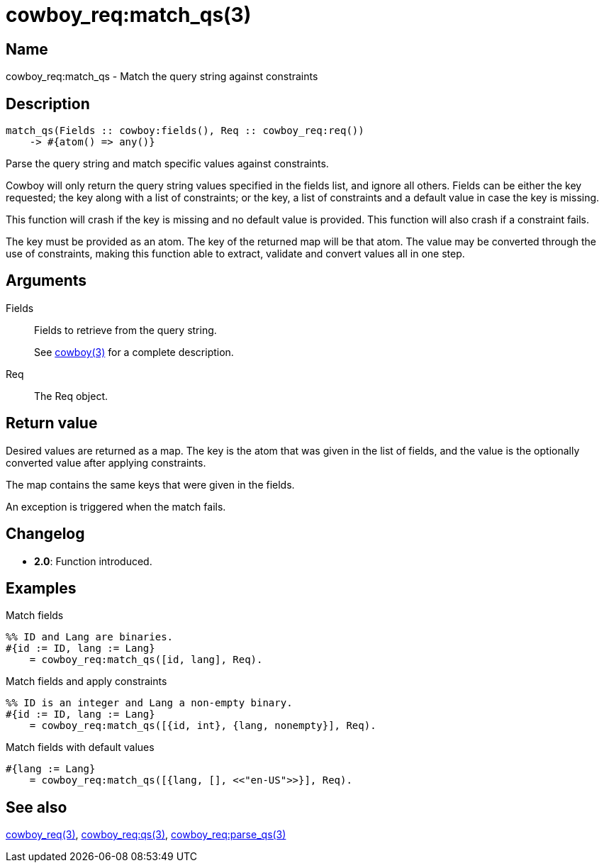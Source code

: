 = cowboy_req:match_qs(3)

== Name

cowboy_req:match_qs - Match the query string against constraints

== Description

[source,erlang]
----
match_qs(Fields :: cowboy:fields(), Req :: cowboy_req:req())
    -> #{atom() => any()}
----

Parse the query string and match specific values against
constraints.

Cowboy will only return the query string values specified
in the fields list, and ignore all others. Fields can be
either the key requested; the key along with a list of
constraints; or the key, a list of constraints and a
default value in case the key is missing.

This function will crash if the key is missing and no
default value is provided. This function will also crash
if a constraint fails.

The key must be provided as an atom. The key of the
returned map will be that atom. The value may be converted
through the use of constraints, making this function able
to extract, validate and convert values all in one step.

== Arguments

Fields::

Fields to retrieve from the query string.
+
See link:man:cowboy(3)[cowboy(3)] for a complete description.

Req::

The Req object.

== Return value

Desired values are returned as a map. The key is the atom
that was given in the list of fields, and the value is the
optionally converted value after applying constraints.

The map contains the same keys that were given in the fields.

An exception is triggered when the match fails.

== Changelog

* *2.0*: Function introduced.

== Examples

.Match fields
[source,erlang]
----
%% ID and Lang are binaries.
#{id := ID, lang := Lang}
    = cowboy_req:match_qs([id, lang], Req).
----

.Match fields and apply constraints
[source,erlang]
----
%% ID is an integer and Lang a non-empty binary.
#{id := ID, lang := Lang}
    = cowboy_req:match_qs([{id, int}, {lang, nonempty}], Req).
----

.Match fields with default values
[source,erlang]
----
#{lang := Lang}
    = cowboy_req:match_qs([{lang, [], <<"en-US">>}], Req).
----

== See also

link:man:cowboy_req(3)[cowboy_req(3)],
link:man:cowboy_req:qs(3)[cowboy_req:qs(3)],
link:man:cowboy_req:parse_qs(3)[cowboy_req:parse_qs(3)]
